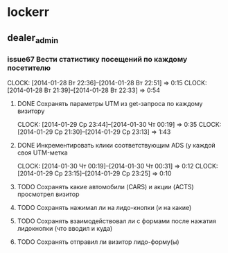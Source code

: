 

* lockerr
** dealer_admin
*** issue67 Вести статистику посещений по каждому посетителю
    CLOCK: [2014-01-28 Вт 22:36]--[2014-01-28 Вт 22:51] =>  0:15
    CLOCK: [2014-01-28 Вт 21:39]--[2014-01-28 Вт 22:33] =>  0:54
**** DONE Сохранять параметры UTM из get-запроса по каждому визитору
     CLOCK: [2014-01-29 Ср 23:44]--[2014-01-30 Чт 00:19] =>  0:35
     CLOCK: [2014-01-29 Ср 21:30]--[2014-01-29 Ср 23:13] =>  1:43
**** DONE Инкрементировать клики соответствующим ADS (у каждой своя UTM-метка
     CLOCK: [2014-01-30 Чт 00:19]--[2014-01-30 Чт 00:31] =>  0:12
     CLOCK: [2014-01-29 Ср 23:15]--[2014-01-29 Ср 23:25] =>  0:10
**** TODO Сохранять какие автомобили (CARS) и акции (ACTS) просмотрел визитор
**** TODO Сохранять нажимал ли на лидо-кнопки (и на какие)
**** TODO Сохранять взаимодействовал ли с формами после нажатия лидокнопки (что вводил и куда)
**** TODO Сохранять отправил ли визитор лидо-форму(ы)
